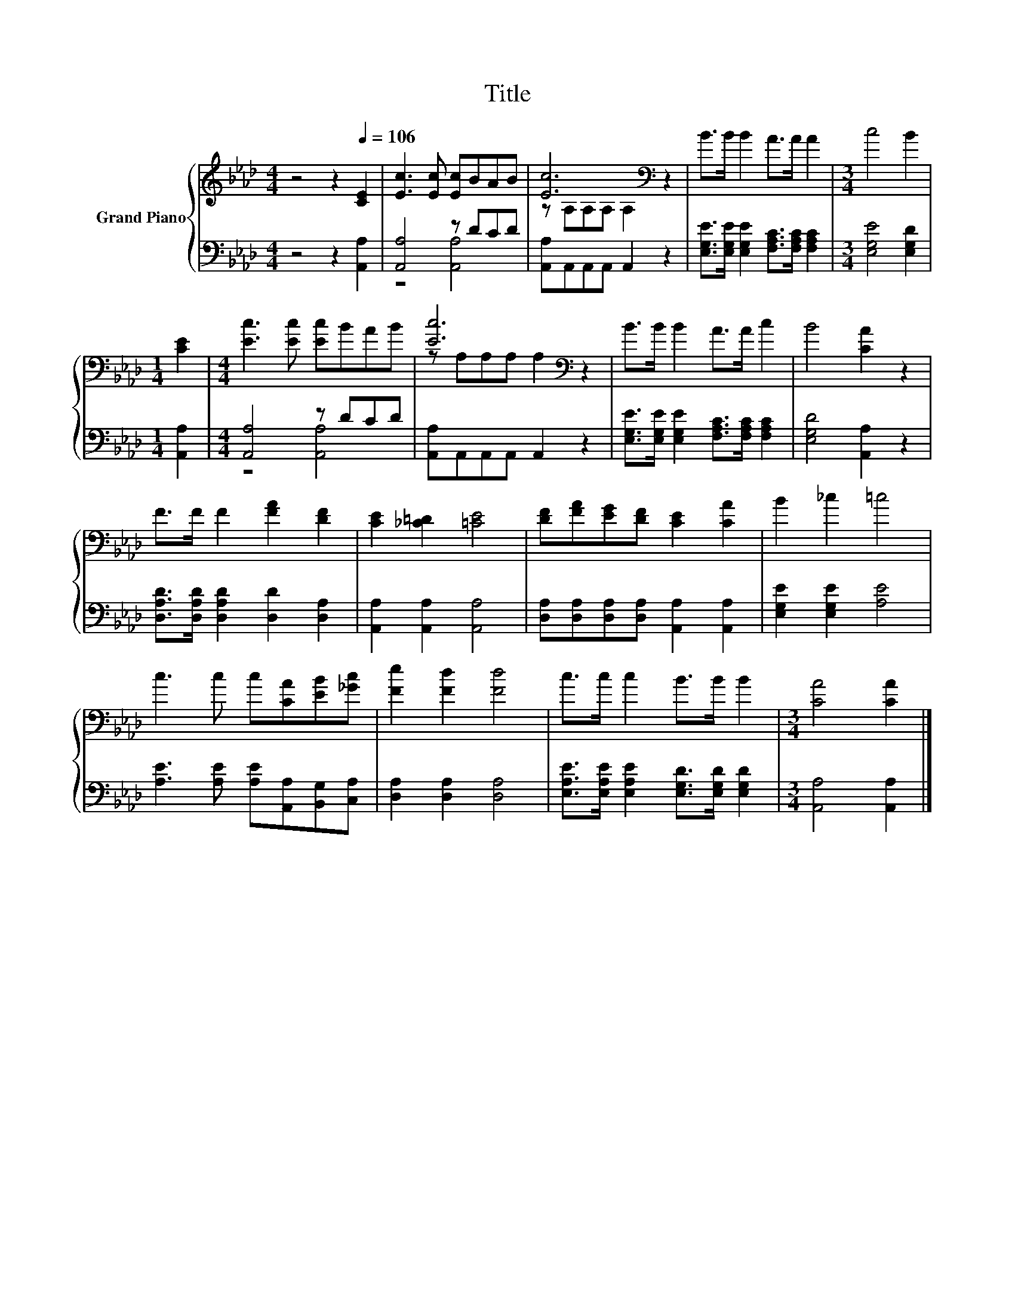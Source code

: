 X:1
T:Title
%%score { ( 1 4 ) | ( 2 3 ) }
L:1/8
M:4/4
K:Ab
V:1 treble nm="Grand Piano"
V:4 treble 
V:2 bass 
V:3 bass 
V:1
 z4 z2[Q:1/4=106] [CE]2 | [Ec]3 [Ec] [Ec]BAB | [Ec]6[K:bass] z2 | B>B B2 A>A A2 |[M:3/4] c4 B2 | %5
[M:1/4] [CE]2 |[M:4/4] [Ec]3 [Ec] [Ec]BAB | [Ec]6[K:bass] z2 | B>B B2 A>A c2 | B4 [CA]2 z2 | %10
 F>F F2 [FA]2 [DF]2 | [CE]2 [_C=D]2 [=CE]4 | [DF][FA][EG][DF] [CE]2 [CA]2 | B2 _c2 =c4 | %14
 c3 c c[CA][EB][_Gc] | [Fe]2 [Fd]2 [Fd]4 | c>c c2 B>B B2 |[M:3/4] [CA]4 [CA]2 |] %18
V:2
 z4 z2 [A,,A,]2 | [A,,A,]4 z DCD | [A,,A,]A,,A,,A,, A,,2 z2 | %3
 [E,G,E]>[E,G,E] [E,G,E]2 [F,A,C]>[F,A,C] [F,A,C]2 |[M:3/4] [E,G,E]4 [E,G,D]2 |[M:1/4] [A,,A,]2 | %6
[M:4/4] [A,,A,]4 z DCD | [A,,A,]A,,A,,A,, A,,2 z2 | %8
 [E,G,E]>[E,G,E] [E,G,E]2 [F,A,C]>[F,A,C] [F,A,C]2 | [E,G,D]4 [A,,A,]2 z2 | %10
 [D,A,D]>[D,A,D] [D,A,D]2 [D,D]2 [D,A,]2 | [A,,A,]2 [A,,A,]2 [A,,A,]4 | %12
 [D,A,][D,A,][D,A,][D,A,] [A,,A,]2 [A,,A,]2 | [E,G,E]2 [E,G,E]2 [A,E]4 | %14
 [A,E]3 [A,E] [A,E][A,,A,][B,,G,][C,A,] | [D,A,]2 [D,A,]2 [D,A,]4 | %16
 [E,A,E]>[E,A,E] [E,A,E]2 [E,G,D]>[E,G,D] [E,G,D]2 |[M:3/4] [A,,A,]4 [A,,A,]2 |] %18
V:3
 x8 | z4 [A,,A,]4 | x8 | x8 |[M:3/4] x6 |[M:1/4] x2 |[M:4/4] z4 [A,,A,]4 | x8 | x8 | x8 | x8 | x8 | %12
 x8 | x8 | x8 | x8 | x8 |[M:3/4] x6 |] %18
V:4
 x8 | x8 | z[K:bass] A,A,A, A,2 z2 | x8 |[M:3/4] x6 |[M:1/4] x2 |[M:4/4] x8 | %7
 z[K:bass] A,A,A, A,2 z2 | x8 | x8 | x8 | x8 | x8 | x8 | x8 | x8 | x8 |[M:3/4] x6 |] %18

